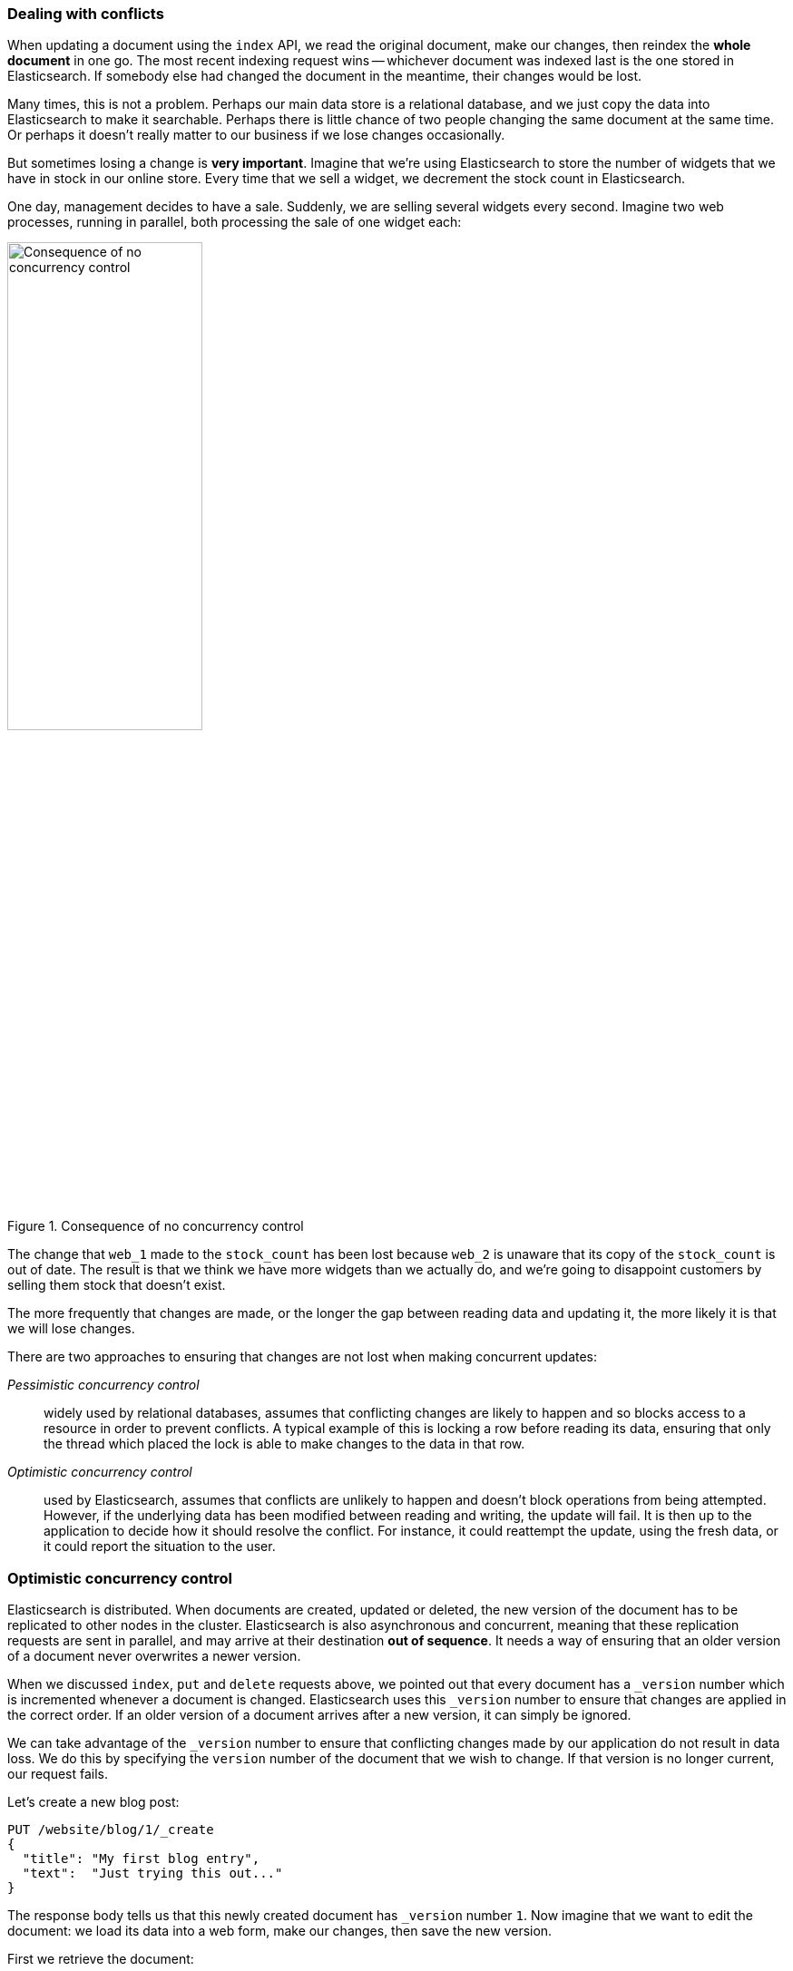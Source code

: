 [[version-control]]
=== Dealing with conflicts

When updating a document using the `index` API, we read the original document,
make our changes, then reindex the *whole document* in one go. The most recent
indexing request wins -- whichever document was indexed last is the one stored
in Elasticsearch. If somebody else had changed the document in the meantime,
their changes would be lost.

Many times, this is not a problem.  Perhaps our main data store is a
relational database, and we just copy the data into Elasticsearch to make it
searchable. Perhaps there is little chance of two people changing the same
document at the same time. Or perhaps it doesn't really matter to our business
if we lose changes occasionally.

But sometimes losing a change is *very important*.  Imagine that we're using
Elasticsearch to store the number of widgets that we have in stock in our
online store. Every time that we sell a widget, we decrement the stock count
in Elasticsearch.

One day, management decides to have a sale. Suddenly, we are selling several
widgets every second. Imagine two web processes, running in parallel, both
processing the sale of one widget each:

[[img-data-lww]]
.Consequence of no concurrency control
image::images/03-01_concurrency.png["Consequence of no concurrency control",width="50%",align="center"]

The change that `web_1` made to the `stock_count` has been lost because
`web_2` is unaware that its copy of the `stock_count` is out of date. The
result is that we think we have more widgets than we actually do, and we're
going to disappoint customers by selling them stock that doesn't exist.

The more frequently that changes are made, or the longer the gap between
reading data and updating it, the more likely it is that we will lose changes.

There are two approaches to ensuring that changes are not lost when
making concurrent updates:

_Pessimistic concurrency control_::

widely used by relational databases, assumes that conflicting changes are
likely to happen and so blocks access to a resource in order to prevent
conflicts. A typical example of this is locking a row before reading its data,
ensuring that only the thread which placed the lock is able to make changes to
the data in that row.

_Optimistic concurrency control_::

used by Elasticsearch, assumes that conflicts are unlikely to happen and
doesn't block operations from being attempted. However, if the underlying data
has been modified between reading and writing, the update will fail. It is
then up to the application to decide how it should resolve the conflict. For
instance, it could reattempt the update, using the fresh data, or it could
report the situation to the user.

[[optimistic-concurrency-control]]
=== Optimistic concurrency control

Elasticsearch is distributed.  When documents are created, updated or deleted,
the new version of the document has to be replicated to other nodes in the
cluster.  Elasticsearch is also asynchronous and  concurrent, meaning that
these replication requests are sent in parallel, and may arrive at their
destination *out of sequence*. It needs a way of ensuring that an older
version of a document never overwrites a newer version.

When we discussed `index`, `put` and `delete` requests above, we pointed out
that every document has a `_version` number which is incremented whenever a
document is changed. Elasticsearch uses this `_version` number to ensure that
changes are applied in the correct order. If an older version of a document
arrives after a new version, it can simply be ignored.

We can take advantage of the `_version` number to ensure that conflicting
changes made by our application do not result in data loss. We do this by
specifying the `version` number of the document that we wish to change.  If that
version is no longer current, our request fails.

Let's create a new blog post:

[source,js]
--------------------------------------------------
PUT /website/blog/1/_create
{
  "title": "My first blog entry",
  "text":  "Just trying this out..."
}
--------------------------------------------------
// SENSE: 030_Data/40_Concurrency.json

The response body tells us that this newly created document has `_version`
number `1`.  Now imagine that we want to edit the document: we load its data
into a web form, make our changes, then save the new version.

First we retrieve the document:

[source,js]
--------------------------------------------------
GET /website/blog/1
--------------------------------------------------
// SENSE: 030_Data/40_Concurrency.json


The response body includes the same `_version` number of `1`:

[source,js]
--------------------------------------------------
{
  "_index" :   "website",
  "_type" :    "blog",
  "_id" :      "1",
  "_version" : 1,
  "found" :    true,
  "_source" :  {
      "title": "My first blog entry",
      "text":  "Just trying this out..."
  }
}
--------------------------------------------------

Now, when we try to save our changes by reindexing the document, we specify
the `version` to which our changes should be applied:

[source,js]
--------------------------------------------------
PUT /website/blog/1?version=1 <1>
{
  "title": "My first blog entry",
  "text":  "Starting to get the hang of this..."
}
--------------------------------------------------
// SENSE: 030_Data/40_Concurrency.json
<1> We want this update to succeed only if the current `_version` of this
    document in our index is version `1`.

This request succeeds, and the response body tells us that the `_version`
has been incremented to `2`:

[source,js]
--------------------------------------------------
{
  "_index":   "website",
  "_type":    "blog",
  "_id":      "1",
  "_version": 2
  "created":  false
}
--------------------------------------------------
// SENSE: 030_Data/40_Concurrency.json

However, if we were to rerun the same index request, still specifying
`version=1`, Elasticsearch would respond with a `409 Conflict` HTTP response
code, and a body like the following:

[source,js]
--------------------------------------------------
{
  "error" : "VersionConflictEngineException[[website][2] [blog][1]:
             version conflict, current [2], provided [1]]",
  "status" : 409
}
--------------------------------------------------
// SENSE: 030_Data/40_Concurrency.json


This tells us that the current `_version` number of the document in
Elasticsearch is `2`, but that we specified that we were updating version `1`.

What we do now depends upon our application requirements.  We could tell the
user that somebody else has already made changes to the document, and that
they should review the changes before trying to save them again.
Alternatively, as in the case of the widget `stock_count` above, we could
retrieve the latest document and try to reapply the change.

All APIs which update or delete a document accept a `version` parameter, which
allows you to apply optimistic concurrency control to just the parts of your
code where it makes sense.

==== Using versions from an external system

A common setup is to use some other database as the primary datastore and
Elasticsearch to make the data searchable, which means that all changes to the
primary database need to be copied across to Elasticsearch as they happen.  If
multiple processes are responsible for this data synchronization, then you may
run into concurrency problems similar to those described above.

If your main database already has version numbers -- or some value like a
`timestamp` which can be used as a version number -- then  you can reuse these
same version numbers in Elasticsearch by adding `version_type=external` to the
query string. Version numbers must be integers greater than zero and less than
about `9.2e+18` -- a positive `long` value in Java.

The way external version numbers are handled is a bit different to the
internal version numbers  we discussed above.  Instead of checking that the
current `_version` is _the same_ as the one specified in the request,
Elasticsearch checks that the current `_version` is _less than_ the specified
version. If the request succeeds, the external version number is stored as the
document's new `_version`.

External version numbers can be specified not only on
index and delete requests, but also when _creating_ new documents.

For instance, to create a new blog post with an external version number
of `5`, we can do the following:

[source,js]
--------------------------------------------------
PUT /website/blog/2?version=5&version_type=external
{
  "title": "My first external blog entry",
  "text":  "Starting to get the hang of this..."
}
--------------------------------------------------
// SENSE: 030_Data/40_External_versions.json

In the response, we can see that the current `_version` number is `5`:

[source,js]
--------------------------------------------------
{
  "_index":   "website",
  "_type":    "blog",
  "_id":      "2",
  "_version": 5,
  "created":  true
}
--------------------------------------------------

Now we update this document, specifying a new `version` number of `10`:

[source,js]
--------------------------------------------------
PUT /website/blog/2?version=10&version_type=external
{
  "title": "My first external blog entry",
  "text":  "This is a piece of cake..."
}
--------------------------------------------------
// SENSE: 030_Data/40_External_versions.json

The request succeeds and sets the current `_version` to `10`:

[source,js]
--------------------------------------------------
{
  "_index":   "website",
  "_type":    "blog",
  "_id":      "2",
  "_version": 10,
  "created":  false
}
--------------------------------------------------

If you were to rerun this request, it would fail with the same conflict error
we saw before, because the specified external version number is not higher
than the current version in Elasticsearch.
